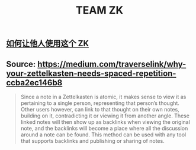 :PROPERTIES:
:ID:       b9165f65-7717-4028-a97d-1c1d20d88f3a
:LAST_MODIFIED: [2021-08-07 Sat 14:00]
:END:
#+TITLE: TEAM ZK
#+filetags: casdu

** [[file:./如何让他人使用这个_zk.org][如何让他人使用这个 ZK]]
** Source: https://medium.com/traverselink/why-your-zettelkasten-needs-spaced-repetition-ccba2ec146b8
#+BEGIN_QUOTE
Since a note in a Zettelkasten is atomic, it makes sense to view it as
pertaining to a single person, representing that person’s thought.
Other users however, can link to that thought on their own notes,
building on it, contradicting it or viewing it from another angle.
These linked notes will then show up as backlinks when viewing the
original note, and the backlinks will become a place where all the
discussion around a note can be found. This method can be used with
any tool that supports backlinks and publishing or sharing of notes.
#+END_QUOTE
